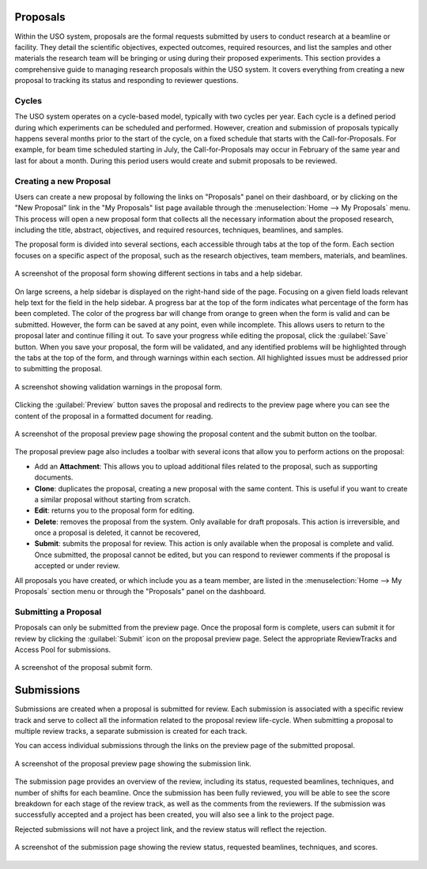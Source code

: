 
Proposals
=========

Within the USO system, proposals are the formal requests submitted by users to conduct research at a beamline or
facility. They detail the scientific objectives, expected outcomes, required resources, and list the samples and
other materials the research team will be bringing or using during their proposed experiments. This section provides
a comprehensive guide to managing research proposals within the USO system. It covers everything
from creating a new proposal to tracking its status and responding to reviewer questions.

Cycles
------
The USO system operates on a cycle-based model, typically with two cycles per year. Each cycle is a defined period
during which experiments can be scheduled and performed. However, creation and submission of proposals typically
happens several months prior to the start of the cycle, on a fixed schedule that starts with the Call-for-Proposals.
For example, for beam time scheduled starting in July, the Call-for-Proposals may occur in February of the same year
and last for about a month.  During this period users would create and submit proposals to be reviewed.

Creating a new Proposal
-----------------------
Users can create a new proposal by following the links on "Proposals" panel on their dashboard, or by clicking on
the "New Proposal" link in the "My Proposals" list page available through the :menuselection:`Home --> My Proposals`
menu. This process will open a new proposal form that collects all the necessary information about the proposed
research, including the title, abstract, objectives, and required resources, techniques, beamlines, and samples.

The proposal form is divided into several sections, each accessible through tabs at the top of the form. Each section
focuses on a specific aspect of the proposal, such as the research objectives, team members, materials, and beamlines.


.. figure:: proposal-form.png
   :alt: Proposal Form
   :align: center

   A screenshot of the proposal form showing different sections in tabs and a help sidebar.

On large screens, a help sidebar is displayed on the right-hand side of the page. Focusing on a given field loads
relevant help text for the field in the help sidebar. A progress bar at the top of the form indicates what percentage
of the form has been completed. The color of the progress bar will change from orange to green when the form
is valid and can be submitted. However, the form can be saved at any point, even while incomplete.
This allows users to return to the proposal later and continue filling it out. To save your progress while editing
the proposal, click the :guilabel:`Save` button. When you save your proposal, the form will be validated, and any
identified problems will be highlighted through the tabs at the top of the form, and through warnings within each
section. All highlighted issues must be addressed prior to submitting the proposal.

.. figure:: proposal-validation.png
   :alt: Proposal Validation
   :align: center

   A screenshot showing validation warnings in the proposal form.

Clicking the :guilabel:`Preview`
button saves the proposal and redirects to the preview page where you can see the content of the proposal in a
formatted document for reading.

.. figure:: proposal-preview.png
   :alt: Proposal Preview
   :align: center

   A screenshot of the proposal preview page showing the proposal content and the submit button on the toolbar.

The proposal preview page also includes a toolbar with several icons that allow you to perform actions on the proposal:

* Add an **Attachment**: This allows you to upload additional files related to the proposal, such as supporting
  documents.
* **Clone**: duplicates the proposal, creating a new proposal with the same content. This is useful if you want to
  create a similar proposal without starting from scratch.
* **Edit**: returns you to the proposal form for editing.
* **Delete**: removes the proposal from the system. Only available for draft proposals. This action is irreversible,
  and once a proposal is deleted, it cannot be recovered,
* **Submit**: submits the proposal for review. This action is only available when the proposal is complete and valid.
  Once submitted, the proposal cannot be edited, but you can respond to reviewer comments if the proposal is accepted
  or under review.

All proposals you have created, or which include you as a team member, are listed in the
:menuselection:`Home --> My Proposals` section menu or through the "Proposals" panel on the dashboard.

Submitting a Proposal
---------------------
Proposals can only be submitted from the preview page. Once the proposal form is complete, users can submit it
for review by clicking the :guilabel:`Submit` icon on the proposal preview page.
Select the appropriate ReviewTracks and Access Pool for submissions.

.. figure:: proposal-submit-form.png
   :alt: Submitting a Proposal
   :align: center

   A screenshot of the proposal submit form.


Submissions
===========
Submissions are created when a proposal is submitted for review. Each submission is associated with a specific
review track and serve to collect all the information related to the proposal review life-cycle. When submitting
a proposal to multiple review tracks, a separate submission is created for each track.

You can access individual submissions through the links on the preview page of the submitted proposal.

.. figure:: submission-link.png
   :alt: Proposal Submission
   :align: center

   A screenshot of the proposal preview page showing the submission link.

The submission page provides an overview of the review, including its status, requested beamlines, techniques, and
number of shifts for each beamline. Once the submission has been fully reviewed, you will be able to see the
score breakdown for each stage of the review track, as well as the comments from the reviewers.  If the submission was
successfully accepted and a project has been created, you will also see a link to the project page.

Rejected submissions will not have a project link, and the review status will reflect the rejection.

.. figure:: submission-page.png
   :alt: Submission Page
   :align: center

   A screenshot of the submission page showing the review status, requested beamlines, techniques, and scores.